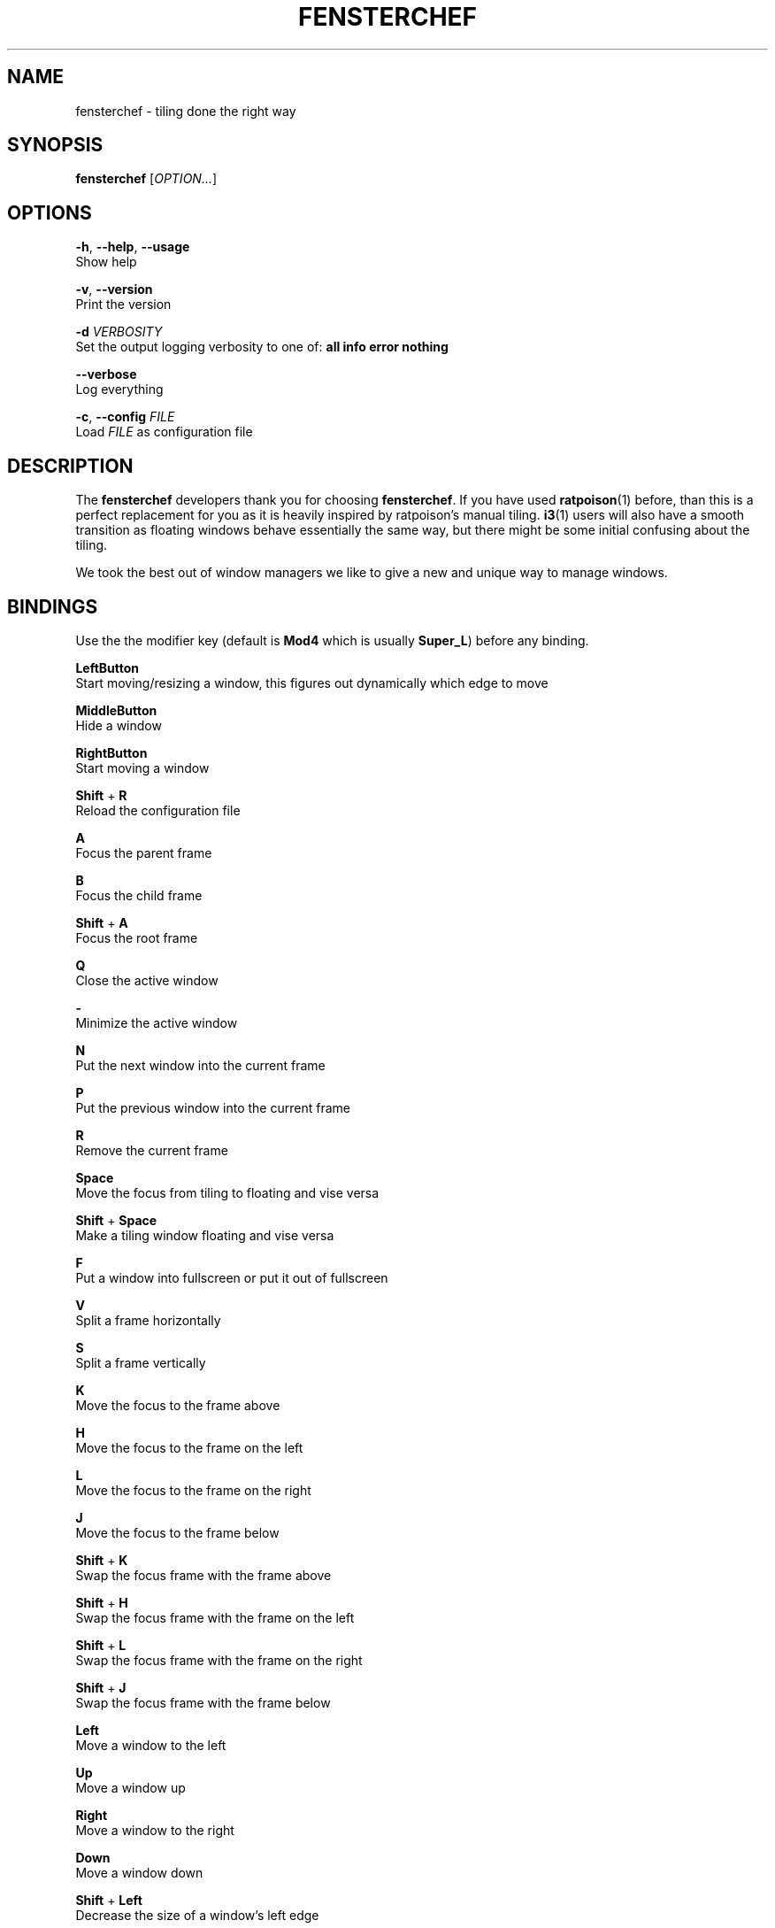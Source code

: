 .TH FENSTERCHEF 1 "2025-04-03" "Fensterchef developer" "Fensterchef manual"
.SH NAME
fensterchef - tiling done the right way
.
.SH SYNOPSIS
.B fensterchef
.RI [ OPTION... ]
.
.SH OPTIONS
.PP
.BR -h ,
.BR --help ,
.B --usage
    Show help
.PP
.BR -v ,
.B --version
    Print the version
.PP
.B -d
.I VERBOSITY
    Set the output logging verbosity to one of:
.B all info error nothing
.PP
.B --verbose
    Log everything
.PP
.BR -c ,
.B --config
.I FILE
    Load
.I FILE
as configuration file
.
.SH DESCRIPTION
The
.B fensterchef
developers thank you for choosing
.BR fensterchef .
If you have used
.BR ratpoison (1)
before, than this is a perfect replacement for you as
it is heavily inspired by ratpoison's manual tiling.
.BR i3 (1)
users will also have a
smooth transition as floating windows behave essentially the same way, but there
might be some initial confusing about the tiling.

We took the best out of window managers we like to give a new and unique way to manage windows.
.
.SH BINDINGS
.PP
Use the the modifier key (default is
.B Mod4
which is usually
.BR Super_L )
before any binding.
.PP
.B LeftButton
    Start moving/resizing a window, this figures out dynamically which edge to move
.PP
.B MiddleButton
    Hide a window                 
.PP
.B RightButton
    Start moving a window         
.PP
.B Shift
+
.B R
    Reload the configuration file
.PP
.B A
    Focus the parent frame
.PP
.B B
    Focus the child frame
.PP
.B Shift
+
.B A
    Focus the root frame
.PP
.B Q
    Close the active window
.PP
.B \-
    Minimize the active window
.PP
.B N
    Put the next window into the current frame
.PP
.B P
    Put the previous window into the current frame
.PP
.B R
    Remove the current frame
.PP
.B Space
    Move the focus from tiling to floating and vise versa
.PP
.B Shift
+
.B Space
    Make a tiling window floating and vise versa
.PP
.B F
    Put a window into fullscreen or put it out of fullscreen
.PP
.B V
    Split a frame horizontally
.PP
.B S
    Split a frame vertically
.PP
.B K
    Move the focus to the frame above
.PP
.B H
    Move the focus to the frame on the left
.PP
.B L
    Move the focus to the frame on the right
.PP
.B J
    Move the focus to the frame below
.PP
.B Shift
+
.B K
    Swap the focus frame with the frame above
.PP
.B Shift
+
.B H
    Swap the focus frame with the frame on the left
.PP
.B Shift
+
.B L
    Swap the focus frame with the frame on the right
.PP
.B Shift
+
.B J
    Swap the focus frame with the frame below
.PP
.B Left
    Move a window to the left
.PP
.B Up
    Move a window up
.PP
.B Right
    Move a window to the right
.PP
.B Down
    Move a window down
.PP
.B Shift
+
.B Left
    Decrease the size of a window's left edge
.PP
.B Shift
+
.B Up
    Decrease the size of a window's top edge
.PP
.B Shift
+
.B Right
    Increase the size of a window's left edge
.PP
.B Shift
+
.B Down
    Increase the size of a window's top edge
.PP
.B Control
+
.B Left
    Decrease the size of a window's right edge
.PP
.B Control
+
.B Up
    Decrease the size of a window's bottom edge
.PP
.B Control
+
.B Right
    Increase the size of a window's right edge
.PP
.B Control
+
.B Down
    Increase the size of a window's bottom edge
.PP
.B W
    Show the interactive window list
.PP
.B Return
    Open a terminal window
.
.SH EXIT STATUS
If the user quits, the exit status is
.BR 0 .
Otherwise it is
.BR 1 .
.SH SEE ALSO
The web wiki can be found at
.IR https://github.com/JulianBMW/fensterchef/wiki .
It goes into details about configuration and the
.B fensterchef
internals.
